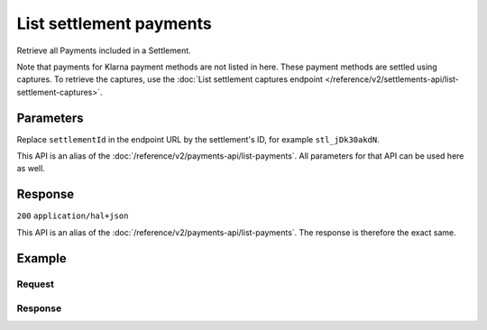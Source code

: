 List settlement payments
========================
.. api-name:: Settlements API
   :version: 2

.. endpoint::
   :method: GET
   :url: https://api.mollie.com/v2/settlements/*settlementId*/payments

.. authentication::
   :api_keys: false
   :organization_access_tokens: true
   :oauth: true

Retrieve all Payments included in a Settlement.

Note that payments for Klarna payment methods are not listed in here. These payment methods are settled using captures.
To retrieve the captures, use the :doc:`List settlement captures endpoint </reference/v2/settlements-api/list-settlement-captures>`.

Parameters
----------
Replace ``settlementId`` in the endpoint URL by the settlement's ID, for example ``stl_jDk30akdN``.

This API is an alias of the :doc:`/reference/v2/payments-api/list-payments`. All
parameters for that API can be used here as well.

Response
--------
``200`` ``application/hal+json``

This API is an alias of the :doc:`/reference/v2/payments-api/list-payments`. The response
is therefore the exact same.

Example
-------

Request
^^^^^^^
.. code-block-selector::
   .. code-block:: bash
      :linenos:

      curl -X GET https://api.mollie.com/v2/settlements/stl_jDk30akdN/payments?limit=5 \
          -H "Authorization: Bearer access_Wwvu7egPcJLLJ9Kb7J632x8wJ2zMeJ"

   .. code-block:: php
      :linenos:

      <?php
      $mollie = new \Mollie\Api\MollieApiClient();
      $mollie->setAccessToken("access_Wwvu7egPcJLLJ9Kb7J632x8wJ2zMeJ");

      $settlement = $mollie->settlements->get("stl_jDk30akdN");
      $payments = $settlement->payments();

   .. code-block:: python
      :linenos:

      from mollie.api.client import Client

      mollie_client = Client()
      mollie_client.set_access_token('access_Wwvu7egPcJLLJ9Kb7J632x8wJ2zMeJ')

      payments = mollie_client.settlement_payments.with_parent_id('stl_jDk30akdN').list()

   .. code-block:: ruby
      :linenos:

      require 'mollie-api-ruby'

      Mollie::Client.configure do |config|
        config.api_key = 'access_Wwvu7egPcJLLJ9Kb7J632x8wJ2zMeJ'
      end

      payments = Mollie::Settlement::Payment.all(settlement_id: 'stl_jDk30akdN')

Response
^^^^^^^^
.. code-block:: none
   :linenos:

   HTTP/1.1 200 OK
   Content-Type: application/hal+json

   {
       "count": 5,
       "_embedded": {
           "payments": [
               {
                   "resource": "payment",
                   "id": "tr_7UhSN1zuXS",
                   "mode": "test",
                   "createdAt": "2018-02-12T11:58:35.0Z",
                   "expiresAt": "2018-02-12T12:13:35.0Z",
                   "status": "open",
                   "isCancelable": false,
                   "amount": {
                       "value": "75.00",
                       "currency": "GBP"
                   },
                   "description": "Order #12345",
                   "method": "ideal",
                   "metadata": null,
                   "details": null,
                   "profileId": "pfl_QkEhN94Ba",
                   "settlementId": "stl_jDk30akdN",
                   "redirectUrl": "https://webshop.example.org/order/12345/",
                   "_links": {
                        "self": {
                            "href": "https://api.mollie.com/v2/payments/tr_7UhSN1zuXS",
                            "type": "application/hal+json"
                        },
                        "settlement": {
                            "href": "https://api.mollie.com/v2/settlements/stl_jDk30akdN",
                            "type": "application/hal+json"
                        }
                    }
                },
               { },
               { },
               { },
               { }
           ]
       },
       "_links": {
           "self": {
               "href": "https://api.mollie.com/v2/settlements/stl_jDk30akdN/payments?limit=5",
               "type": "application/hal+json"
           },
           "previous": null,
           "next": {
               "href": "https://api.mollie.com/v2/settlements/stl_jDk30akdN/payments?from=tr_SDkzMggpvx&limit=5",
               "type": "application/hal+json"
           },
           "documentation": {
               "href": "https://docs.mollie.com/reference/v2/settlements-api/list-settlement-payments",
               "type": "text/html"
           }
       }
   }

